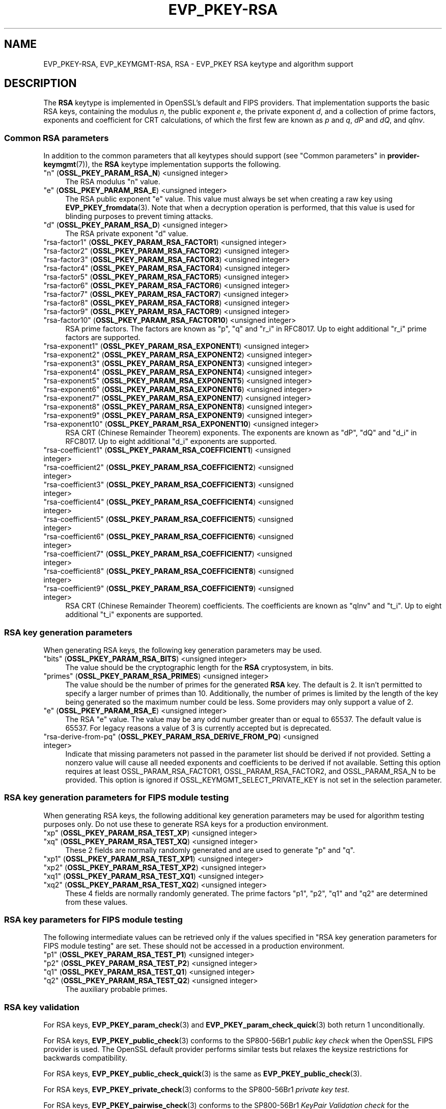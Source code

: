 .\" -*- mode: troff; coding: utf-8 -*-
.\" Automatically generated by Pod::Man 5.0102 (Pod::Simple 3.45)
.\"
.\" Standard preamble:
.\" ========================================================================
.de Sp \" Vertical space (when we can't use .PP)
.if t .sp .5v
.if n .sp
..
.de Vb \" Begin verbatim text
.ft CW
.nf
.ne \\$1
..
.de Ve \" End verbatim text
.ft R
.fi
..
.\" \*(C` and \*(C' are quotes in nroff, nothing in troff, for use with C<>.
.ie n \{\
.    ds C` ""
.    ds C' ""
'br\}
.el\{\
.    ds C`
.    ds C'
'br\}
.\"
.\" Escape single quotes in literal strings from groff's Unicode transform.
.ie \n(.g .ds Aq \(aq
.el       .ds Aq '
.\"
.\" If the F register is >0, we'll generate index entries on stderr for
.\" titles (.TH), headers (.SH), subsections (.SS), items (.Ip), and index
.\" entries marked with X<> in POD.  Of course, you'll have to process the
.\" output yourself in some meaningful fashion.
.\"
.\" Avoid warning from groff about undefined register 'F'.
.de IX
..
.nr rF 0
.if \n(.g .if rF .nr rF 1
.if (\n(rF:(\n(.g==0)) \{\
.    if \nF \{\
.        de IX
.        tm Index:\\$1\t\\n%\t"\\$2"
..
.        if !\nF==2 \{\
.            nr % 0
.            nr F 2
.        \}
.    \}
.\}
.rr rF
.\" ========================================================================
.\"
.IX Title "EVP_PKEY-RSA 7ossl"
.TH EVP_PKEY-RSA 7ossl 2025-07-01 3.5.1 OpenSSL
.\" For nroff, turn off justification.  Always turn off hyphenation; it makes
.\" way too many mistakes in technical documents.
.if n .ad l
.nh
.SH NAME
EVP_PKEY\-RSA, EVP_KEYMGMT\-RSA, RSA
\&\- EVP_PKEY RSA keytype and algorithm support
.SH DESCRIPTION
.IX Header "DESCRIPTION"
The \fBRSA\fR keytype is implemented in OpenSSL's default and FIPS providers.
That implementation supports the basic RSA keys, containing the modulus \fIn\fR,
the public exponent \fIe\fR, the private exponent \fId\fR, and a collection of prime
factors, exponents and coefficient for CRT calculations, of which the first
few are known as \fIp\fR and \fIq\fR, \fIdP\fR and \fIdQ\fR, and \fIqInv\fR.
.SS "Common RSA parameters"
.IX Subsection "Common RSA parameters"
In addition to the common parameters that all keytypes should support (see
"Common parameters" in \fBprovider\-keymgmt\fR\|(7)), the \fBRSA\fR keytype implementation
supports the following.
.IP """n"" (\fBOSSL_PKEY_PARAM_RSA_N\fR) <unsigned integer>" 4
.IX Item """n"" (OSSL_PKEY_PARAM_RSA_N) <unsigned integer>"
The RSA modulus "n" value.
.IP """e"" (\fBOSSL_PKEY_PARAM_RSA_E\fR) <unsigned integer>" 4
.IX Item """e"" (OSSL_PKEY_PARAM_RSA_E) <unsigned integer>"
The RSA public exponent "e" value.
This value must always be set when creating a raw key using \fBEVP_PKEY_fromdata\fR\|(3).
Note that when a decryption operation is performed, that this value is used for
blinding purposes to prevent timing attacks.
.IP """d"" (\fBOSSL_PKEY_PARAM_RSA_D\fR) <unsigned integer>" 4
.IX Item """d"" (OSSL_PKEY_PARAM_RSA_D) <unsigned integer>"
The RSA private exponent "d" value.
.IP """rsa\-factor1"" (\fBOSSL_PKEY_PARAM_RSA_FACTOR1\fR) <unsigned integer>" 4
.IX Item """rsa-factor1"" (OSSL_PKEY_PARAM_RSA_FACTOR1) <unsigned integer>"
.PD 0
.IP """rsa\-factor2"" (\fBOSSL_PKEY_PARAM_RSA_FACTOR2\fR) <unsigned integer>" 4
.IX Item """rsa-factor2"" (OSSL_PKEY_PARAM_RSA_FACTOR2) <unsigned integer>"
.IP """rsa\-factor3"" (\fBOSSL_PKEY_PARAM_RSA_FACTOR3\fR) <unsigned integer>" 4
.IX Item """rsa-factor3"" (OSSL_PKEY_PARAM_RSA_FACTOR3) <unsigned integer>"
.IP """rsa\-factor4"" (\fBOSSL_PKEY_PARAM_RSA_FACTOR4\fR) <unsigned integer>" 4
.IX Item """rsa-factor4"" (OSSL_PKEY_PARAM_RSA_FACTOR4) <unsigned integer>"
.IP """rsa\-factor5"" (\fBOSSL_PKEY_PARAM_RSA_FACTOR5\fR) <unsigned integer>" 4
.IX Item """rsa-factor5"" (OSSL_PKEY_PARAM_RSA_FACTOR5) <unsigned integer>"
.IP """rsa\-factor6"" (\fBOSSL_PKEY_PARAM_RSA_FACTOR6\fR) <unsigned integer>" 4
.IX Item """rsa-factor6"" (OSSL_PKEY_PARAM_RSA_FACTOR6) <unsigned integer>"
.IP """rsa\-factor7"" (\fBOSSL_PKEY_PARAM_RSA_FACTOR7\fR) <unsigned integer>" 4
.IX Item """rsa-factor7"" (OSSL_PKEY_PARAM_RSA_FACTOR7) <unsigned integer>"
.IP """rsa\-factor8"" (\fBOSSL_PKEY_PARAM_RSA_FACTOR8\fR) <unsigned integer>" 4
.IX Item """rsa-factor8"" (OSSL_PKEY_PARAM_RSA_FACTOR8) <unsigned integer>"
.IP """rsa\-factor9"" (\fBOSSL_PKEY_PARAM_RSA_FACTOR9\fR) <unsigned integer>" 4
.IX Item """rsa-factor9"" (OSSL_PKEY_PARAM_RSA_FACTOR9) <unsigned integer>"
.IP """rsa\-factor10"" (\fBOSSL_PKEY_PARAM_RSA_FACTOR10\fR) <unsigned integer>" 4
.IX Item """rsa-factor10"" (OSSL_PKEY_PARAM_RSA_FACTOR10) <unsigned integer>"
.PD
RSA prime factors. The factors are known as "p", "q" and "r_i" in RFC8017.
Up to eight additional "r_i" prime factors are supported.
.IP """rsa\-exponent1"" (\fBOSSL_PKEY_PARAM_RSA_EXPONENT1\fR) <unsigned integer>" 4
.IX Item """rsa-exponent1"" (OSSL_PKEY_PARAM_RSA_EXPONENT1) <unsigned integer>"
.PD 0
.IP """rsa\-exponent2"" (\fBOSSL_PKEY_PARAM_RSA_EXPONENT2\fR) <unsigned integer>" 4
.IX Item """rsa-exponent2"" (OSSL_PKEY_PARAM_RSA_EXPONENT2) <unsigned integer>"
.IP """rsa\-exponent3"" (\fBOSSL_PKEY_PARAM_RSA_EXPONENT3\fR) <unsigned integer>" 4
.IX Item """rsa-exponent3"" (OSSL_PKEY_PARAM_RSA_EXPONENT3) <unsigned integer>"
.IP """rsa\-exponent4"" (\fBOSSL_PKEY_PARAM_RSA_EXPONENT4\fR) <unsigned integer>" 4
.IX Item """rsa-exponent4"" (OSSL_PKEY_PARAM_RSA_EXPONENT4) <unsigned integer>"
.IP """rsa\-exponent5"" (\fBOSSL_PKEY_PARAM_RSA_EXPONENT5\fR) <unsigned integer>" 4
.IX Item """rsa-exponent5"" (OSSL_PKEY_PARAM_RSA_EXPONENT5) <unsigned integer>"
.IP """rsa\-exponent6"" (\fBOSSL_PKEY_PARAM_RSA_EXPONENT6\fR) <unsigned integer>" 4
.IX Item """rsa-exponent6"" (OSSL_PKEY_PARAM_RSA_EXPONENT6) <unsigned integer>"
.IP """rsa\-exponent7"" (\fBOSSL_PKEY_PARAM_RSA_EXPONENT7\fR) <unsigned integer>" 4
.IX Item """rsa-exponent7"" (OSSL_PKEY_PARAM_RSA_EXPONENT7) <unsigned integer>"
.IP """rsa\-exponent8"" (\fBOSSL_PKEY_PARAM_RSA_EXPONENT8\fR) <unsigned integer>" 4
.IX Item """rsa-exponent8"" (OSSL_PKEY_PARAM_RSA_EXPONENT8) <unsigned integer>"
.IP """rsa\-exponent9"" (\fBOSSL_PKEY_PARAM_RSA_EXPONENT9\fR) <unsigned integer>" 4
.IX Item """rsa-exponent9"" (OSSL_PKEY_PARAM_RSA_EXPONENT9) <unsigned integer>"
.IP """rsa\-exponent10"" (\fBOSSL_PKEY_PARAM_RSA_EXPONENT10\fR) <unsigned integer>" 4
.IX Item """rsa-exponent10"" (OSSL_PKEY_PARAM_RSA_EXPONENT10) <unsigned integer>"
.PD
RSA CRT (Chinese Remainder Theorem) exponents. The exponents are known
as "dP", "dQ" and "d_i" in RFC8017.
Up to eight additional "d_i" exponents are supported.
.IP """rsa\-coefficient1"" (\fBOSSL_PKEY_PARAM_RSA_COEFFICIENT1\fR) <unsigned integer>" 4
.IX Item """rsa-coefficient1"" (OSSL_PKEY_PARAM_RSA_COEFFICIENT1) <unsigned integer>"
.PD 0
.IP """rsa\-coefficient2"" (\fBOSSL_PKEY_PARAM_RSA_COEFFICIENT2\fR) <unsigned integer>" 4
.IX Item """rsa-coefficient2"" (OSSL_PKEY_PARAM_RSA_COEFFICIENT2) <unsigned integer>"
.IP """rsa\-coefficient3"" (\fBOSSL_PKEY_PARAM_RSA_COEFFICIENT3\fR) <unsigned integer>" 4
.IX Item """rsa-coefficient3"" (OSSL_PKEY_PARAM_RSA_COEFFICIENT3) <unsigned integer>"
.IP """rsa\-coefficient4"" (\fBOSSL_PKEY_PARAM_RSA_COEFFICIENT4\fR) <unsigned integer>" 4
.IX Item """rsa-coefficient4"" (OSSL_PKEY_PARAM_RSA_COEFFICIENT4) <unsigned integer>"
.IP """rsa\-coefficient5"" (\fBOSSL_PKEY_PARAM_RSA_COEFFICIENT5\fR) <unsigned integer>" 4
.IX Item """rsa-coefficient5"" (OSSL_PKEY_PARAM_RSA_COEFFICIENT5) <unsigned integer>"
.IP """rsa\-coefficient6"" (\fBOSSL_PKEY_PARAM_RSA_COEFFICIENT6\fR) <unsigned integer>" 4
.IX Item """rsa-coefficient6"" (OSSL_PKEY_PARAM_RSA_COEFFICIENT6) <unsigned integer>"
.IP """rsa\-coefficient7"" (\fBOSSL_PKEY_PARAM_RSA_COEFFICIENT7\fR) <unsigned integer>" 4
.IX Item """rsa-coefficient7"" (OSSL_PKEY_PARAM_RSA_COEFFICIENT7) <unsigned integer>"
.IP """rsa\-coefficient8"" (\fBOSSL_PKEY_PARAM_RSA_COEFFICIENT8\fR) <unsigned integer>" 4
.IX Item """rsa-coefficient8"" (OSSL_PKEY_PARAM_RSA_COEFFICIENT8) <unsigned integer>"
.IP """rsa\-coefficient9"" (\fBOSSL_PKEY_PARAM_RSA_COEFFICIENT9\fR) <unsigned integer>" 4
.IX Item """rsa-coefficient9"" (OSSL_PKEY_PARAM_RSA_COEFFICIENT9) <unsigned integer>"
.PD
RSA CRT (Chinese Remainder Theorem) coefficients. The coefficients are known as
"qInv" and "t_i".
Up to eight additional "t_i" exponents are supported.
.SS "RSA key generation parameters"
.IX Subsection "RSA key generation parameters"
When generating RSA keys, the following key generation parameters may be used.
.IP """bits"" (\fBOSSL_PKEY_PARAM_RSA_BITS\fR) <unsigned integer>" 4
.IX Item """bits"" (OSSL_PKEY_PARAM_RSA_BITS) <unsigned integer>"
The value should be the cryptographic length for the \fBRSA\fR cryptosystem, in
bits.
.IP """primes"" (\fBOSSL_PKEY_PARAM_RSA_PRIMES\fR) <unsigned integer>" 4
.IX Item """primes"" (OSSL_PKEY_PARAM_RSA_PRIMES) <unsigned integer>"
The value should be the number of primes for the generated \fBRSA\fR key.  The
default is 2.  It isn't permitted to specify a larger number of primes than
10.  Additionally, the number of primes is limited by the length of the key
being generated so the maximum number could be less.
Some providers may only support a value of 2.
.IP """e"" (\fBOSSL_PKEY_PARAM_RSA_E\fR) <unsigned integer>" 4
.IX Item """e"" (OSSL_PKEY_PARAM_RSA_E) <unsigned integer>"
The RSA "e" value. The value may be any odd number greater than or equal to
65537. The default value is 65537.
For legacy reasons a value of 3 is currently accepted but is deprecated.
.IP """rsa-derive-from-pq""  (\fBOSSL_PKEY_PARAM_RSA_DERIVE_FROM_PQ\fR) <unsigned integer>" 4
.IX Item """rsa-derive-from-pq"" (OSSL_PKEY_PARAM_RSA_DERIVE_FROM_PQ) <unsigned integer>"
Indicate that missing parameters not passed in the parameter list should be
derived if not provided.  Setting a nonzero value will cause all
needed exponents and coefficients to be derived if not available.  Setting this
option requires at least OSSL_PARAM_RSA_FACTOR1, OSSL_PARAM_RSA_FACTOR2,
and OSSL_PARAM_RSA_N to be provided.  This option is ignored if
OSSL_KEYMGMT_SELECT_PRIVATE_KEY is not set in the selection parameter.
.SS "RSA key generation parameters for FIPS module testing"
.IX Subsection "RSA key generation parameters for FIPS module testing"
When generating RSA keys, the following additional key generation parameters may
be used for algorithm testing purposes only. Do not use these to generate
RSA keys for a production environment.
.IP """xp"" (\fBOSSL_PKEY_PARAM_RSA_TEST_XP\fR) <unsigned integer>" 4
.IX Item """xp"" (OSSL_PKEY_PARAM_RSA_TEST_XP) <unsigned integer>"
.PD 0
.IP """xq"" (\fBOSSL_PKEY_PARAM_RSA_TEST_XQ\fR) <unsigned integer>" 4
.IX Item """xq"" (OSSL_PKEY_PARAM_RSA_TEST_XQ) <unsigned integer>"
.PD
These 2 fields are normally randomly generated and are used to generate "p" and
"q".
.IP """xp1"" (\fBOSSL_PKEY_PARAM_RSA_TEST_XP1\fR) <unsigned integer>" 4
.IX Item """xp1"" (OSSL_PKEY_PARAM_RSA_TEST_XP1) <unsigned integer>"
.PD 0
.IP """xp2"" (\fBOSSL_PKEY_PARAM_RSA_TEST_XP2\fR) <unsigned integer>" 4
.IX Item """xp2"" (OSSL_PKEY_PARAM_RSA_TEST_XP2) <unsigned integer>"
.IP """xq1"" (\fBOSSL_PKEY_PARAM_RSA_TEST_XQ1\fR) <unsigned integer>" 4
.IX Item """xq1"" (OSSL_PKEY_PARAM_RSA_TEST_XQ1) <unsigned integer>"
.IP """xq2"" (\fBOSSL_PKEY_PARAM_RSA_TEST_XQ2\fR) <unsigned integer>" 4
.IX Item """xq2"" (OSSL_PKEY_PARAM_RSA_TEST_XQ2) <unsigned integer>"
.PD
These 4 fields are normally randomly generated. The prime factors "p1", "p2",
"q1" and "q2" are determined from these values.
.SS "RSA key parameters for FIPS module testing"
.IX Subsection "RSA key parameters for FIPS module testing"
The following intermediate values can be retrieved only if the values
specified in "RSA key generation parameters for FIPS module testing" are set.
These should not be accessed in a production environment.
.IP """p1"" (\fBOSSL_PKEY_PARAM_RSA_TEST_P1\fR) <unsigned integer>" 4
.IX Item """p1"" (OSSL_PKEY_PARAM_RSA_TEST_P1) <unsigned integer>"
.PD 0
.IP """p2"" (\fBOSSL_PKEY_PARAM_RSA_TEST_P2\fR) <unsigned integer>" 4
.IX Item """p2"" (OSSL_PKEY_PARAM_RSA_TEST_P2) <unsigned integer>"
.IP """q1"" (\fBOSSL_PKEY_PARAM_RSA_TEST_Q1\fR) <unsigned integer>" 4
.IX Item """q1"" (OSSL_PKEY_PARAM_RSA_TEST_Q1) <unsigned integer>"
.IP """q2"" (\fBOSSL_PKEY_PARAM_RSA_TEST_Q2\fR) <unsigned integer>" 4
.IX Item """q2"" (OSSL_PKEY_PARAM_RSA_TEST_Q2) <unsigned integer>"
.PD
The auxiliary probable primes.
.SS "RSA key validation"
.IX Subsection "RSA key validation"
For RSA keys, \fBEVP_PKEY_param_check\fR\|(3) and \fBEVP_PKEY_param_check_quick\fR\|(3)
both return 1 unconditionally.
.PP
For RSA keys, \fBEVP_PKEY_public_check\fR\|(3) conforms to the SP800\-56Br1 \fIpublic key
check\fR when the OpenSSL FIPS provider is used. The OpenSSL default provider
performs similar tests but relaxes the keysize restrictions for backwards
compatibility.
.PP
For RSA keys, \fBEVP_PKEY_public_check_quick\fR\|(3) is the same as
\&\fBEVP_PKEY_public_check\fR\|(3).
.PP
For RSA keys, \fBEVP_PKEY_private_check\fR\|(3) conforms to the SP800\-56Br1
\&\fIprivate key test\fR.
.PP
For RSA keys, \fBEVP_PKEY_pairwise_check\fR\|(3) conforms to the
SP800\-56Br1 \fIKeyPair Validation check\fR for the OpenSSL FIPS provider. The
OpenSSL default provider allows testing of the validity of multi-primes.
.SH "CONFORMING TO"
.IX Header "CONFORMING TO"
.IP FIPS186\-4 4
.IX Item "FIPS186-4"
Section B.3.6  Generation of Probable Primes with Conditions Based on
Auxiliary Probable Primes
.IP "RFC 8017, excluding RSA-PSS and RSA-OAEP" 4
.IX Item "RFC 8017, excluding RSA-PSS and RSA-OAEP"
.SH EXAMPLES
.IX Header "EXAMPLES"
An \fBEVP_PKEY\fR context can be obtained by calling:
.PP
.Vb 2
\&    EVP_PKEY_CTX *pctx =
\&        EVP_PKEY_CTX_new_from_name(NULL, "RSA", NULL);
.Ve
.PP
An \fBRSA\fR key can be generated simply like this:
.PP
.Vb 1
\&    pkey = EVP_RSA_gen(4096);
.Ve
.PP
or like this:
.PP
.Vb 3
\&    EVP_PKEY *pkey = NULL;
\&    EVP_PKEY_CTX *pctx =
\&        EVP_PKEY_CTX_new_from_name(NULL, "RSA", NULL);
\&
\&    EVP_PKEY_keygen_init(pctx);
\&    EVP_PKEY_generate(pctx, &pkey);
\&    EVP_PKEY_CTX_free(pctx);
.Ve
.PP
An \fBRSA\fR key can be generated with key generation parameters:
.PP
.Vb 5
\&    unsigned int primes = 3;
\&    unsigned int bits = 4096;
\&    OSSL_PARAM params[3];
\&    EVP_PKEY *pkey = NULL;
\&    EVP_PKEY_CTX *pctx = EVP_PKEY_CTX_new_from_name(NULL, "RSA", NULL);
\&
\&    EVP_PKEY_keygen_init(pctx);
\&
\&    params[0] = OSSL_PARAM_construct_uint("bits", &bits);
\&    params[1] = OSSL_PARAM_construct_uint("primes", &primes);
\&    params[2] = OSSL_PARAM_construct_end();
\&    EVP_PKEY_CTX_set_params(pctx, params);
\&
\&    EVP_PKEY_generate(pctx, &pkey);
\&    EVP_PKEY_print_private(bio_out, pkey, 0, NULL);
\&    EVP_PKEY_CTX_free(pctx);
.Ve
.SH "SEE ALSO"
.IX Header "SEE ALSO"
\&\fBEVP_RSA_gen\fR\|(3), \fBEVP_KEYMGMT\fR\|(3), \fBEVP_PKEY\fR\|(3), \fBprovider\-keymgmt\fR\|(7)
.SH COPYRIGHT
.IX Header "COPYRIGHT"
Copyright 2020\-2024 The OpenSSL Project Authors. All Rights Reserved.
.PP
Licensed under the Apache License 2.0 (the "License").  You may not use
this file except in compliance with the License.  You can obtain a copy
in the file LICENSE in the source distribution or at
<https://www.openssl.org/source/license.html>.
